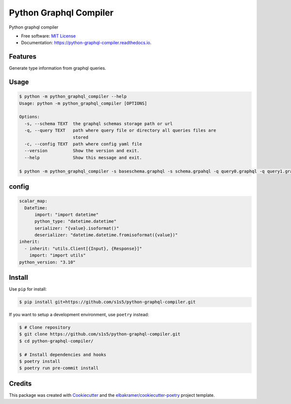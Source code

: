 =======================
Python Graphql Compiler
=======================

.. container::

    .. image:: https://img.shields.io/pypi/v/python_graphql_compiler.svg
            :target: https://pypi.python.org/pypi/python_graphql_compiler
            :alt: PyPI Version

    .. image:: https://img.shields.io/pypi/pyversions/python_graphql_compiler.svg
            :target: https://pypi.python.org/pypi/python_graphql_compiler/
            :alt: PyPI Python Versions

    .. image:: https://img.shields.io/pypi/status/python_graphql_compiler.svg
            :target: https://pypi.python.org/pypi/python_graphql_compiler/
            :alt: PyPI Status

    .. badges from below are commendted out

    .. .. image:: https://img.shields.io/pypi/dm/python_graphql_compiler.svg
            :target: https://pypi.python.org/pypi/python_graphql_compiler/
            :alt: PyPI Monthly Donwloads

.. container::

    .. image:: https://img.shields.io/github/workflow/status/s1s5/python-graphql-compiler/CI/master
            :target: https://github.com/s1s5/python-graphql-compiler/actions/workflows/ci.yml
            :alt: CI Build Status
    .. .. image:: https://github.com/s1s5/python-graphql-compiler/actions/workflows/ci.yml/badge.svg?branch=master

    .. image:: https://img.shields.io/github/workflow/status/s1s5/python-graphql-compiler/Documentation/master?label=docs
            :target: https://s1s5.github.io/python-graphql-compiler/
            :alt: Documentation Build Status
    .. .. image:: https://github.com/s1s5/python-graphql-compiler/actions/workflows/documentation.yml/badge.svg?branch=master

    .. image:: https://img.shields.io/codecov/c/github/s1s5/python-graphql-compiler.svg
            :target: https://codecov.io/gh/s1s5/python-graphql-compiler
            :alt: Codecov Coverage
    .. .. image:: https://codecov.io/gh/s1s5/python-graphql-compiler/branch/master/graph/badge.svg

    .. image:: https://img.shields.io/requires/github/s1s5/python-graphql-compiler/master.svg
            :target: https://requires.io/github/s1s5/python-graphql-compiler/requirements/?branch=master
            :alt: Requires.io Requirements Status
    .. .. image:: https://requires.io/github/s1s5/python-graphql-compiler/requirements.svg?branch=master

    .. badges from below are commendted out

    .. .. image:: https://img.shields.io/travis/s1s5/python-graphql-compiler.svg
            :target: https://travis-ci.com/s1s5/python-graphql-compiler
            :alt: Travis CI Build Status
    .. .. image:: https://travis-ci.com/s1s5/python-graphql-compiler.svg?branch=master

    .. .. image:: https://img.shields.io/readthedocs/python-graphql-compiler/latest.svg
            :target: https://python-graphql-compiler.readthedocs.io/en/latest/?badge=latest
            :alt: ReadTheDocs Documentation Build Status
    .. .. image:: https://readthedocs.org/projects/python-graphql-compiler/badge/?version=latest

    .. .. image:: https://pyup.io/repos/github/s1s5/python-graphql-compiler/shield.svg
            :target: https://pyup.io/repos/github/s1s5/python-graphql-compiler/
            :alt: PyUp Updates

.. container::

    .. image:: https://img.shields.io/pypi/l/python_graphql_compiler.svg
            :target: https://github.com/s1s5/python-graphql-compiler/blob/master/LICENSE
            :alt: PyPI License

    .. image:: https://app.fossa.com/api/projects/git%2Bgithub.com%2Fs1s5%2Fpython-graphql-compiler.svg?type=shield
            :target: https://app.fossa.com/projects/git%2Bgithub.com%2Fs1s5%2Fpython-graphql-compiler?ref=badge_shield
            :alt: FOSSA Status

.. container::

    .. image:: https://badges.gitter.im/s1s5/python-graphql-compiler.svg
            :target: https://gitter.im/python-graphql-compiler/community
            :alt: Gitter Chat
    .. .. image:: https://img.shields.io/gitter/room/s1s5/python-graphql-compiler.svg

    .. image:: https://img.shields.io/badge/code%20style-black-000000.svg
            :target: https://github.com/psf/black
            :alt: Code Style: Black

Python graphql compiler

* Free software: `MIT License`_
* Documentation: https://python-graphql-compiler.readthedocs.io.

.. _`MIT License`: https://github.com/s1s5/python-graphql-compiler/blob/master/LICENSE

Features
--------
Generate type information from graphql queries.

.. code-block:: text
    # queries.graphql
    query GetObject($id: ID!) {
      droid(id: $id) {
        __typename
        id name appearsIn primaryFunction
      }
    }


.. code-block:: python
    # queries.py
    Episode = typing.Literal["NEWHOPE", "EMPIRE", "JEDI"]


    @dataclass
    class GetObject__droid:
        _typename: typing.Literal["Droid"]
        appearsIn: typing.List[Episode]
        id: str
        name: str
        primaryFunction: str
        def __init__(self, _typename, appearsIn, id, name, primaryFunction):
            self._typename = _typename
            self.appearsIn = appearsIn
            self.id = id
            self.name = name
            self.primaryFunction = primaryFunction


    @dataclass
    class GetObjectResponse:
        droid: GetObject__droid
        def __init__(self, droid):
            self.droid = GetObject__droid(**demangle(droid, ['__typename']))
    
    
    _GetObjectInput__required = typing.TypedDict("_GetObjectInput__required", {"id": str})
    _GetObjectInput__not_required = typing.TypedDict("_GetObjectInput__not_required", {}, total=False)
    
    
    class _GetObjectInput(_GetObjectInput__required, _GetObjectInput__not_required):
        pass
    
    
    def _GetObjectInput__serialize(data):
        ret = copy.copy(data)
        return ret
    
    
    class GetObject(utils.Client[_GetObjectInput, GetObjectResponse]):
        _query = inspect.cleandoc('''
            query GetObject($id: ID!) {
              droid(id: $id) {
                __typename
                id name appearsIn primaryFunction
              }
            }
        ''')
        Input: typing.TypeAlias = _GetObjectInput
        Response: typing.TypeAlias = GetObjectResponse
    
        @classmethod
        def serialize(cls, data: _GetObjectInput):
            return {
                "operation_name": "GetObject",
                "query": cls._query,
                "variables": _GetObjectInput__serialize(data),
            }
    
        @classmethod
        def deserialize(cls, data):
            return cls.Response(**data)

.. code-block:: python
    # utils.py
    "utility"
    import json

    from typing import Protocol, TypeVar

    import aiohttp
    import requests

    V_contra = TypeVar("V_contra", contravariant=True)
    R_co = TypeVar("R_co", covariant=True)


    class Client(Protocol[V_contra, R_co]):
        "requests client"

        @classmethod
        def serialize(cls, variables: V_contra):
            ...

        @classmethod
        def deserialize(cls, data) -> R_co:
            ...

        @classmethod
        def execute(cls, endpoint: str, variables: V_contra) -> R_co:
            "execute graphql query"
            res = requests.post(endpoint, json=cls.serialize(variables))
            res.raise_for_status()
            res_json = res.json()
            assert res_json.get("error") is None
            return cls.deserialize(res_json["data"])

        @classmethod
        async def execute_async(cls, endpoint: str, variables: V_contra) -> R_co:
            "execute graphql query async"
            async with aiohttp.ClientSession(headers={"Content-Type": "application/json"}) as session:
                async with session.post(url=endpoint, data=json.dumps(cls.serialize(variables))) as response:
                    res_json = await response.json(content_type=None)
                    assert res_json.get("error") is None
                    return cls.deserialize(res_json["data"])

.. code-block:: python
    # Usage
    result = GetObject.execute("http://localhost:8000", {"id": "some-id"})
    assert isinstance(result, GetObject.Response)


Usage
-------
.. code-block:: console

    $ python -m python_graphql_compiler --help
    Usage: python -m python_graphql_compiler [OPTIONS]
    
    Options:
      -s, --schema TEXT  the graphql schemas storage path or url
      -q, --query TEXT   path where query file or directory all queries files are
                         stored
      -c, --config TEXT  path where config yaml file
      --version          Show the version and exit.
      --help             Show this message and exit.

    $ python -m python_graphql_compiler -s baseschema.graphql -s schema.grpahql -q query0.graphql -q query1.graphql -c config.yml


config
-------
.. code-block:: yaml

   scalar_map:
     DateTime:
         import: "import datetime"
         python_type: "datetime.datetime"
         serializer: "{value}.isoformat()"
         deserializer: "datetime.datetime.fromisoformat({value})"
   inherit:
     - inherit: "utils.Client[{Input}, {Response}]"
       import: "import utils"
   python_version: "3.10"


Install
-------

Use ``pip`` for install:

.. code-block:: console

    $ pip install git+https://github.com/s1s5/python-graphql-compiler.git

If you want to setup a development environment, use ``poetry`` instead:

.. code-block:: console

    $ # Clone repository
    $ git clone https://github.com/s1s5/python-graphql-compiler.git
    $ cd python-graphql-compiler/

    $ # Install dependencies and hooks
    $ poetry install
    $ poetry run pre-commit install

Credits
-------

This package was created with Cookiecutter_ and the `elbakramer/cookiecutter-poetry`_ project template.

.. _Cookiecutter: https://github.com/audreyr/cookiecutter
.. _`elbakramer/cookiecutter-poetry`: https://github.com/elbakramer/cookiecutter-poetry

